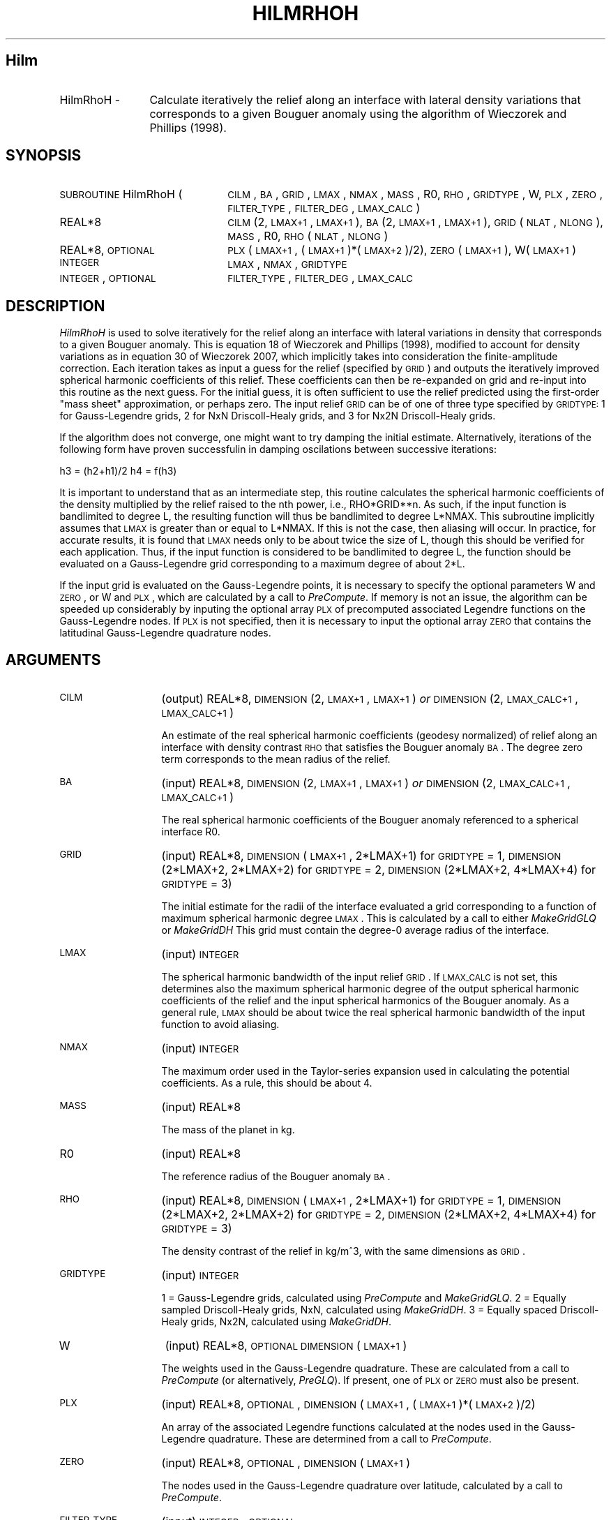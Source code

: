 .\" Automatically generated by Pod::Man 2.25 (Pod::Simple 3.20)
.\"
.\" Standard preamble:
.\" ========================================================================
.de Sp \" Vertical space (when we can't use .PP)
.if t .sp .5v
.if n .sp
..
.de Vb \" Begin verbatim text
.ft CW
.nf
.ne \\$1
..
.de Ve \" End verbatim text
.ft R
.fi
..
.\" Set up some character translations and predefined strings.  \*(-- will
.\" give an unbreakable dash, \*(PI will give pi, \*(L" will give a left
.\" double quote, and \*(R" will give a right double quote.  \*(C+ will
.\" give a nicer C++.  Capital omega is used to do unbreakable dashes and
.\" therefore won't be available.  \*(C` and \*(C' expand to `' in nroff,
.\" nothing in troff, for use with C<>.
.tr \(*W-
.ds C+ C\v'-.1v'\h'-1p'\s-2+\h'-1p'+\s0\v'.1v'\h'-1p'
.ie n \{\
.    ds -- \(*W-
.    ds PI pi
.    if (\n(.H=4u)&(1m=24u) .ds -- \(*W\h'-12u'\(*W\h'-12u'-\" diablo 10 pitch
.    if (\n(.H=4u)&(1m=20u) .ds -- \(*W\h'-12u'\(*W\h'-8u'-\"  diablo 12 pitch
.    ds L" ""
.    ds R" ""
.    ds C` ""
.    ds C' ""
'br\}
.el\{\
.    ds -- \|\(em\|
.    ds PI \(*p
.    ds L" ``
.    ds R" ''
'br\}
.\"
.\" Escape single quotes in literal strings from groff's Unicode transform.
.ie \n(.g .ds Aq \(aq
.el       .ds Aq '
.\"
.\" If the F register is turned on, we'll generate index entries on stderr for
.\" titles (.TH), headers (.SH), subsections (.SS), items (.Ip), and index
.\" entries marked with X<> in POD.  Of course, you'll have to process the
.\" output yourself in some meaningful fashion.
.ie \nF \{\
.    de IX
.    tm Index:\\$1\t\\n%\t"\\$2"
..
.    nr % 0
.    rr F
.\}
.el \{\
.    de IX
..
.\}
.\"
.\" Accent mark definitions (@(#)ms.acc 1.5 88/02/08 SMI; from UCB 4.2).
.\" Fear.  Run.  Save yourself.  No user-serviceable parts.
.    \" fudge factors for nroff and troff
.if n \{\
.    ds #H 0
.    ds #V .8m
.    ds #F .3m
.    ds #[ \f1
.    ds #] \fP
.\}
.if t \{\
.    ds #H ((1u-(\\\\n(.fu%2u))*.13m)
.    ds #V .6m
.    ds #F 0
.    ds #[ \&
.    ds #] \&
.\}
.    \" simple accents for nroff and troff
.if n \{\
.    ds ' \&
.    ds ` \&
.    ds ^ \&
.    ds , \&
.    ds ~ ~
.    ds /
.\}
.if t \{\
.    ds ' \\k:\h'-(\\n(.wu*8/10-\*(#H)'\'\h"|\\n:u"
.    ds ` \\k:\h'-(\\n(.wu*8/10-\*(#H)'\`\h'|\\n:u'
.    ds ^ \\k:\h'-(\\n(.wu*10/11-\*(#H)'^\h'|\\n:u'
.    ds , \\k:\h'-(\\n(.wu*8/10)',\h'|\\n:u'
.    ds ~ \\k:\h'-(\\n(.wu-\*(#H-.1m)'~\h'|\\n:u'
.    ds / \\k:\h'-(\\n(.wu*8/10-\*(#H)'\z\(sl\h'|\\n:u'
.\}
.    \" troff and (daisy-wheel) nroff accents
.ds : \\k:\h'-(\\n(.wu*8/10-\*(#H+.1m+\*(#F)'\v'-\*(#V'\z.\h'.2m+\*(#F'.\h'|\\n:u'\v'\*(#V'
.ds 8 \h'\*(#H'\(*b\h'-\*(#H'
.ds o \\k:\h'-(\\n(.wu+\w'\(de'u-\*(#H)/2u'\v'-.3n'\*(#[\z\(de\v'.3n'\h'|\\n:u'\*(#]
.ds d- \h'\*(#H'\(pd\h'-\w'~'u'\v'-.25m'\f2\(hy\fP\v'.25m'\h'-\*(#H'
.ds D- D\\k:\h'-\w'D'u'\v'-.11m'\z\(hy\v'.11m'\h'|\\n:u'
.ds th \*(#[\v'.3m'\s+1I\s-1\v'-.3m'\h'-(\w'I'u*2/3)'\s-1o\s+1\*(#]
.ds Th \*(#[\s+2I\s-2\h'-\w'I'u*3/5'\v'-.3m'o\v'.3m'\*(#]
.ds ae a\h'-(\w'a'u*4/10)'e
.ds Ae A\h'-(\w'A'u*4/10)'E
.    \" corrections for vroff
.if v .ds ~ \\k:\h'-(\\n(.wu*9/10-\*(#H)'\s-2\u~\d\s+2\h'|\\n:u'
.if v .ds ^ \\k:\h'-(\\n(.wu*10/11-\*(#H)'\v'-.4m'^\v'.4m'\h'|\\n:u'
.    \" for low resolution devices (crt and lpr)
.if \n(.H>23 .if \n(.V>19 \
\{\
.    ds : e
.    ds 8 ss
.    ds o a
.    ds d- d\h'-1'\(ga
.    ds D- D\h'-1'\(hy
.    ds th \o'bp'
.    ds Th \o'LP'
.    ds ae ae
.    ds Ae AE
.\}
.rm #[ #] #H #V #F C
.\" ========================================================================
.\"
.IX Title "HILMRHOH 1"
.TH HILMRHOH 1 "2015-03-10" "SHTOOLS 3.0" "SHTOOLS 3.0"
.\" For nroff, turn off justification.  Always turn off hyphenation; it makes
.\" way too many mistakes in technical documents.
.if n .ad l
.nh
.SH "Hilm"
.IX Header "Hilm"
.IP "HilmRhoH \-" 12
.IX Item "HilmRhoH -"
Calculate iteratively the relief along an interface with lateral density variations that corresponds to a given Bouguer anomaly using the algorithm of Wieczorek and Phillips (1998).
.SH "SYNOPSIS"
.IX Header "SYNOPSIS"
.IP "\s-1SUBROUTINE\s0 HilmRhoH (" 22
.IX Item "SUBROUTINE HilmRhoH ("
\&\s-1CILM\s0, \s-1BA\s0, \s-1GRID\s0, \s-1LMAX\s0, \s-1NMAX\s0, \s-1MASS\s0, R0, \s-1RHO\s0, \s-1GRIDTYPE\s0, W, \s-1PLX\s0, \s-1ZERO\s0, \s-1FILTER_TYPE\s0, \s-1FILTER_DEG\s0, \s-1LMAX_CALC\s0 )
.RS 4
.IP "REAL*8" 19
.IX Item "REAL*8"
\&\s-1CILM\s0(2, \s-1LMAX+1\s0, \s-1LMAX+1\s0), \s-1BA\s0(2, \s-1LMAX+1\s0, \s-1LMAX+1\s0), \s-1GRID\s0(\s-1NLAT\s0, \s-1NLONG\s0), \s-1MASS\s0, R0, \s-1RHO\s0(\s-1NLAT\s0, \s-1NLONG\s0)
.IP "REAL*8, \s-1OPTIONAL\s0" 19
.IX Item "REAL*8, OPTIONAL"
\&\s-1PLX\s0(\s-1LMAX+1\s0,\ (\s-1LMAX+1\s0)*(\s-1LMAX+2\s0)/2), \s-1ZERO\s0(\s-1LMAX+1\s0), W(\s-1LMAX+1\s0)
.IP "\s-1INTEGER\s0" 19
.IX Item "INTEGER"
\&\s-1LMAX\s0, \s-1NMAX\s0, \s-1GRIDTYPE\s0
.IP "\s-1INTEGER\s0, \s-1OPTIONAL\s0" 19
.IX Item "INTEGER, OPTIONAL"
\&\s-1FILTER_TYPE\s0, \s-1FILTER_DEG\s0, \s-1LMAX_CALC\s0
.RE
.RS 4
.RE
.SH "DESCRIPTION"
.IX Header "DESCRIPTION"
\&\fIHilmRhoH\fR is used to solve  iteratively for the relief along an interface with lateral variations in density that corresponds to a given Bouguer anomaly. This is equation 18 of Wieczorek and Phillips (1998), modified to account for density variations as in equation 30 of Wieczorek 2007, which implicitly takes into consideration the finite-amplitude correction. Each iteration takes as input a guess for the relief (specified by \s-1GRID\s0) and outputs the iteratively improved spherical harmonic coefficients of this relief. These coefficients can then be re-expanded on grid and re-input into this routine as the next guess. For the initial guess, it is often sufficient to use the relief predicted using the first-order \*(L"mass sheet\*(R" approximation, or perhaps zero. The input relief \s-1GRID\s0 can be of one of three type specified by \s-1GRIDTYPE:\s0 1 for Gauss-Legendre grids, 2 for NxN Driscoll-Healy grids, and 3 for Nx2N Driscoll-Healy grids.
.PP
If the algorithm does not converge, one might want to try damping the initial estimate. Alternatively, iterations of the following form have proven successfulin in damping oscilations between successive iterations:
.PP
h3 = (h2+h1)/2
h4 = f(h3)
.PP
It is important to understand that as an intermediate step, this routine calculates the spherical harmonic coefficients of the density multiplied by the relief raised to the nth power, i.e., RHO*GRID**n. As such, if the input function is bandlimited to degree L, the resulting function will thus be bandlimited to degree L*NMAX. This subroutine implicitly assumes that \s-1LMAX\s0 is greater than or equal to L*NMAX. If this is not the case, then aliasing will occur. In practice, for accurate results, it is found that \s-1LMAX\s0 needs only to be about twice the size of L, though this should be verified for each application. Thus, if the input function is considered to be bandlimited to degree L, the function should be evaluated on a Gauss-Legendre grid corresponding to a maximum degree of about 2*L.
.PP
If the input grid is evaluated on the Gauss-Legendre points, it is necessary to specify the optional parameters W and \s-1ZERO\s0, or W and \s-1PLX\s0, which are calculated by a call to \fIPreCompute\fR. If memory is not an issue, the algorithm can be speeded up considerably by inputing the optional array \s-1PLX\s0 of precomputed associated Legendre functions on the Gauss-Legendre nodes. If \s-1PLX\s0 is not specified, then it is necessary to input the optional array \s-1ZERO\s0 that contains the latitudinal Gauss-Legendre quadrature nodes.
.SH "ARGUMENTS"
.IX Header "ARGUMENTS"
.IP "\s-1CILM\s0" 13
.IX Item "CILM"
(output) REAL*8, \s-1DIMENSION\s0 (2, \s-1LMAX+1\s0, \s-1LMAX+1\s0) \fIor\fR \s-1DIMENSION\s0 (2, \s-1LMAX_CALC+1\s0, \s-1LMAX_CALC+1\s0)
.Sp
An estimate of the real spherical harmonic coefficients (geodesy normalized) of relief along an interface with density contrast \s-1RHO\s0 that satisfies the Bouguer anomaly \s-1BA\s0. The degree zero term corresponds to the mean radius of the relief.
.IP "\s-1BA\s0" 13
.IX Item "BA"
(input) REAL*8, \s-1DIMENSION\s0 (2, \s-1LMAX+1\s0, \s-1LMAX+1\s0) \fIor\fR \s-1DIMENSION\s0 (2, \s-1LMAX_CALC+1\s0, \s-1LMAX_CALC+1\s0)
.Sp
The real spherical harmonic coefficients of the Bouguer anomaly referenced to a spherical interface R0.
.IP "\s-1GRID\s0" 13
.IX Item "GRID"
(input) REAL*8, \s-1DIMENSION\s0 (\s-1LMAX+1\s0, 2*LMAX+1) for \s-1GRIDTYPE\s0 = 1, \s-1DIMENSION\s0 (2*LMAX+2, 2*LMAX+2) for \s-1GRIDTYPE\s0 = 2, \s-1DIMENSION\s0 (2*LMAX+2, 4*LMAX+4) for \s-1GRIDTYPE\s0 = 3)
.Sp
The initial estimate for the radii of the interface evaluated a grid corresponding to a function of maximum spherical harmonic degree \s-1LMAX\s0. This is calculated by a call to either \fIMakeGridGLQ\fR or \fIMakeGridDH\fR This grid must contain the degree\-0 average radius of the interface.
.IP "\s-1LMAX\s0" 13
.IX Item "LMAX"
(input) \s-1INTEGER\s0
.Sp
The spherical harmonic bandwidth of the input relief \s-1GRID\s0. If \s-1LMAX_CALC\s0 is not set, this determines also the maximum spherical harmonic degree of the output spherical harmonic coefficients of the relief and the input spherical harmonics of the Bouguer anomaly. As a general rule, \s-1LMAX\s0 should be about twice the real spherical harmonic bandwidth of the input function to avoid aliasing.
.IP "\s-1NMAX\s0" 13
.IX Item "NMAX"
(input) \s-1INTEGER\s0
.Sp
The maximum order used in the Taylor-series expansion used in calculating the potential coefficients. As a rule, this should be about 4.
.IP "\s-1MASS\s0" 13
.IX Item "MASS"
(input) REAL*8
.Sp
The mass of the planet in kg.
.IP "R0" 13
.IX Item "R0"
(input) REAL*8
.Sp
The reference radius of the Bouguer anomaly \s-1BA\s0.
.IP "\s-1RHO\s0" 13
.IX Item "RHO"
(input) REAL*8, \s-1DIMENSION\s0 (\s-1LMAX+1\s0, 2*LMAX+1) for \s-1GRIDTYPE\s0 = 1, \s-1DIMENSION\s0 (2*LMAX+2, 2*LMAX+2) for \s-1GRIDTYPE\s0 = 2, \s-1DIMENSION\s0 (2*LMAX+2, 4*LMAX+4) for \s-1GRIDTYPE\s0 = 3)
.Sp
The density contrast of the relief in kg/m^3, with the same dimensions as \s-1GRID\s0.
.IP "\s-1GRIDTYPE\s0" 13
.IX Item "GRIDTYPE"
(input) \s-1INTEGER\s0
.Sp
1 = Gauss-Legendre grids, calculated using \fIPreCompute\fR and \fIMakeGridGLQ\fR. 2 = Equally sampled Driscoll-Healy grids, NxN, calculated using \fIMakeGridDH\fR. 3 = Equally spaced Driscoll-Healy grids, Nx2N, calculated using \fIMakeGridDH\fR.
.IP "W" 13
.IX Item "W"
(input) REAL*8, \s-1OPTIONAL\s0 \s-1DIMENSION\s0 (\s-1LMAX+1\s0)
.Sp
The weights used in the Gauss-Legendre quadrature. These are calculated from a call to \fIPreCompute\fR (or alternatively, \fIPreGLQ\fR). If present, one of \s-1PLX\s0 or \s-1ZERO\s0 must also be present.
.IP "\s-1PLX\s0" 13
.IX Item "PLX"
(input) REAL*8, \s-1OPTIONAL\s0, \s-1DIMENSION\s0 (\s-1LMAX+1\s0, (\s-1LMAX+1\s0)*(\s-1LMAX+2\s0)/2)
.Sp
An array of the associated Legendre functions calculated at the nodes used in the Gauss-Legendre quadrature. These are determined from a call to \fIPreCompute\fR.
.IP "\s-1ZERO\s0" 13
.IX Item "ZERO"
(input) REAL*8, \s-1OPTIONAL\s0, \s-1DIMENSION\s0 (\s-1LMAX+1\s0)
.Sp
The nodes used in the Gauss-Legendre quadrature over latitude, calculated by a call to \fIPreCompute\fR.
.IP "\s-1FILTER_TYPE\s0" 13
.IX Item "FILTER_TYPE"
(input) \s-1INTEGER\s0, \s-1OPTIONAL\s0
.Sp
Apply a filter when calculating the relief in order to minimize the destabilizing effects of downward continuation which amplify uncertainties in the Bouguer anomaly. If 0, no filtering is applied. If 1, use the minimum amplitude filter of Wieczorek and Phillips (1998; equation 19). If 2, use a minimum curvature filter.
.IP "\s-1FILTER_DEG\s0" 13
.IX Item "FILTER_DEG"
(input) \s-1INTEGER\s0, \s-1OPTIONAL\s0
.Sp
The spherical harmonic degree for which the filter is 0.5.
.IP "\s-1LMAX_CALC\s0" 13
.IX Item "LMAX_CALC"
(input) \s-1INTEGER\s0, \s-1OPTIONAL\s0
.Sp
The maximum degree that will be calculated in the spherical harmonic expansions.
.SH "NOTES"
.IX Header "NOTES"
This routine uses geodesy 4\-pi normalized spherical harmonics that exclude the Condon-Shortley phase; This can not be modified.
.PP
This routine requires the fast Fourier transform library \fI\s-1FFTW\s0\fR, which is available at <http://www.fftw.org>.
.SH "SEE ALSO"
.IX Header "SEE ALSO"
\&\fIhilm\fR\|(1), \fIshexpandglq\fR\|(1), \fImakegridglq\fR\|(1), \fIprecompute\fR\|(1), \fIpreglq\fR\|(1), \fIshexpanddh\fR\|(1), \fImakegriddh\fR\|(1), \fIglqgridcoord\fR\|(1)
.PP
<http://shtools.ipgp.fr/>
.SH "REFERENCES"
.IX Header "REFERENCES"
Wieczorek, M. A. and R. J. Phillips, Potential anomalies on a sphere: applications to the thickness of the lunar crust, \fIJ. Geophys. Res.\fR, 103, 1715\-1724, 1998.
.PP
Wieczorek, M. A., Gravity and topography of the terrestrial planets, \fITreatise on Geophysics\fR, 10, 165\-206, doi:10.1016/B978\-044452748\-6/00156\-5, 2007.
.SH "COPYRIGHT AND LICENSE"
.IX Header "COPYRIGHT AND LICENSE"
Copyright 2012 by Mark Wieczorek <wieczor@ipgp.fr>.
.PP
This is free software; you can distribute and modify it under the terms of the revised \s-1BSD\s0 license.
